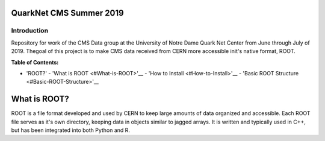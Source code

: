 QuarkNet CMS Summer 2019
========================

Introduction
------------

Repository for work of the CMS Data group at the University of Notre Dame Quark Net Center from 
June through July of 2019. Thegoal of this project is to make CMS data received from CERN more 
accessible init's native format, ROOT.

**Table of Contents:**

* 'ROOT?'
  - 'What is ROOT <#What-is-ROOT>'__
  - 'How to Install <#How-to-Install>'__
  - 'Basic ROOT Structure <#Basic-ROOT-Structure>'__

What is ROOT?
=============

ROOT is a file format developed and used by CERN to keep large amounts of data
organized and accessible. Each ROOT file serves as it's own directory, keeping
data in objects similar to jagged arrays. It is written and typically used in
C++, but has been integrated into both Python and R.
